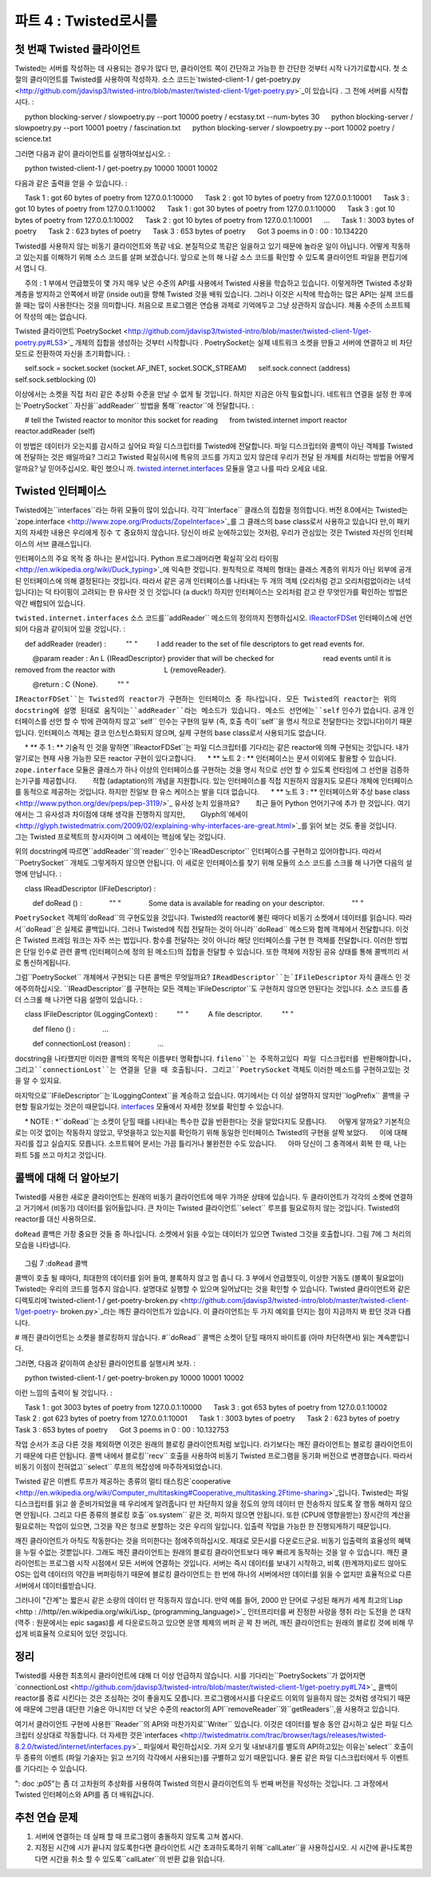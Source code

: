 ======================= 
파트 4 : Twisted로시를 
======================= 

첫 번째 Twisted 클라이언트 
--------------------------- 
Twisted는 서버를 작성하는 데 사용되는 경우가 많다 만, 클라이언트 쪽이 간단하고 가능한 한 간단한 것부터 시작 나가기로합시다. 첫 소절의 클라이언트를 Twisted를 사용하여 작성하자. 소스 코드는`twisted-client-1 / get-poetry.py <http://github.com/jdavisp3/twisted-intro/blob/master/twisted-client-1/get-poetry.py>`_이 있습니다 . 그 전에 서버를 시작합시다. 
: 

     python blocking-server / slowpoetry.py --port 10000 poetry / ecstasy.txt --num-bytes 30 
     python blocking-server / slowpoetry.py --port 10001 poetry / fascination.txt 
     python blocking-server / slowpoetry.py --port 10002 poetry / science.txt 

그러면 다음과 같이 클라이언트를 실행하여보십시오. 
: 

     python twisted-client-1 / get-poetry.py 10000 10001 10002 

다음과 같은 출력을 얻을 수 있습니다. 
: 

     Task 1 : got 60 bytes of poetry from 127.0.0.1:10000 
     Task 2 : got 10 bytes of poetry from 127.0.0.1:10001 
     Task 3 : got 10 bytes of poetry from 127.0.0.1:10002 
     Task 1 : got 30 bytes of poetry from 127.0.0.1:10000 
     Task 3 : got 10 bytes of poetry from 127.0.0.1:10002 
     Task 2 : got 10 bytes of poetry from 127.0.0.1:10001 
     ... 
     Task 1 : 3003 bytes of poetry 
     Task 2 : 623 bytes of poetry 
     Task 3 : 653 bytes of poetry 
     Got 3 poems in 0 : 00 : 10.134220 


Twisted를 사용하지 않는 비동기 클라이언트와 똑같 네요. 본질적으로 똑같은 일을하고 있기 때문에 놀라운 일이 아닙니다. 어떻게 작동하고 있는지를 이해하기 위해 소스 코드를 살펴 보겠습니다. 앞으로 논의 해 나갈 소스 코드를 확인할 수 있도록 클라이언트 파일을 편집기에서 엽니 다. 

     주의 : 1 부에서 언급했듯이 몇 가지 매우 낮은 수준의 API를 사용에서 Twisted 사용을 학습하고 있습니다. 이렇게하면 Twisted 추상화 계층을 방지하고 안쪽에서 바깥 (inside out)을 향해 Twisted 것을 배워 있습니다. 그러나 이것은 시작에 학습하는 많은 API는 실제 코드를 쓸 때는 많이 사용한다는 것을 의미합니다. 처음으로 프로그램은 연습용 과제로 기억에두고 그냥 상관하지 않습니다. 제품 수준의 소프트웨어 작성의 예는 없습니다. 

Twisted 클라이언트`PoetrySocket <http://github.com/jdavisp3/twisted-intro/blob/master/twisted-client-1/get-poetry.py#L53>`_ 개체의 집합을 생성하는 것부터 시작합니다 . PoetrySocket는 실제 네트워크 소켓을 만들고 서버에 연결하고 비 차단 모드로 전환하여 자신을 초기화합니다. 
: 

     self.sock = socket.socket (socket.AF_INET, socket.SOCK_STREAM) 
     self.sock.connect (address) 
     self.sock.setblocking (0) 

이상에서는 소켓을 직접 처리 같은 추상화 수준을 만날 수 없게 될 것입니다. 하지만 지금은 아직 필요합니다. 네트워크 연결을 설정 한 후에는`PoetrySocket`` 자신을``addReader`` 방법을 통해``reactor``에 전달합니다. 
: 

     # tell the Twisted reactor to monitor this socket for reading 
     from twisted.internet import reactor 
     reactor.addReader (self) 

이 방법은 데이터가 오는지를 감시하고 싶어요 파일 디스크립터를 Twisted에 전달합니다. 파일 디스크립터와 콜백이 아닌 객체를 Twisted에 전달하는 것은 왜일까요? 그리고 Twisted 확실히시에 특유의 코드를 가지고 있지 않은데 우리가 전달 된 개체를 처리하는 방법을 어떻게 알까요? 날 믿어주십시오. 확인 했으니 까. `twisted.internet.interfaces <http://twistedmatrix.com/trac/browser/tags/releases/twisted-8.2.0/twisted/internet/interfaces.py>`_ 모듈을 열고 나를 따라 오세요 네요. 

Twisted 인터페이스 
-------------------------- 
Twisted에는``interfaces``라는 하위 모듈이 많이 있습니다. 각각``Interface`` 클래스의 집합을 정의합니다. 버전 8.0에서는 Twisted는`zope.interface <http://www.zope.org/Products/ZopeInterface>`_를 그 클래스의 base class로서 사용하고 있습니다 만,이 패키지의 자세한 내용은 우리에게 징수 て 중요하지 않습니다. 당신이 바로 눈에하고있는 것처럼, 우리가 관심있는 것은 Twisted 자신의 인터페이스의 서브 클래스입니다. 

인터페이스의 주요 목적 중 하나는 문서입니다. Python 프로그래머라면 확실히`오리 타이핑 <http://en.wikipedia.org/wiki/Duck_typing>`_에 익숙한 것입니다. 원칙적으로 객체의 형태는 클래스 계층의 위치가 아닌 외부에 공개 된 인터페이스에 의해 결정된다는 것입니다. 따라서 같은 공개 인터페이스를 나타내는 두 개의 객체 (오리처럼 걷고 오리처럼없이라는 녀석입니다)는 덕 타이핑이 고려되는 한 유사한 것 인 것입니다 (a duck!) 하지만 인터페이스는 오리처럼 걷고 란 무엇인가를 확인하는 방법은 약간 배합되어 있습니다. 

``twisted.internet.interfaces`` 소스 코드를``addReader`` 메소드의 정의까지 진행하십시오. `IReactorFDSet <http://twistedmatrix.com/trac/browser/tags/releases/twisted-8.2.0/twisted/internet/interfaces.py#L801>`_ 인터페이스에 선언되어 다음과 같이되어 있을 것입니다. 
: 

     def addReader (reader) : 
         "" " 
         I add reader to the set of file descriptors to get read events for. 

         @param reader : An L {IReadDescriptor} provider that will be checked for 
                        read events until it is removed from the reactor with 
                        L {removeReader}. 

         @return : C {None}. 
         "" " 

``IReactorFDSet``는 Twisted의 reactor가 구현하는 인터페이스 중 하나입니다. 모든 Twisted의 reactor는 위의 docstring에 설명 된대로 움직이는``addReader``라는 메소드가 있습니다. 메소드 선언에는``self`` 인수가 없습니다. 공개 인터페이스를 선언 할 수 밖에 관여하지 않고``self`` 인수는 구현의 일부 (즉, 호출 측이``self``을 명시 적으로 전달한다는 것입니다)이기 때문입니다. 인터페이스 객체는 결코 인스턴스화되지 않으며, 실제 구현의 base class로서 사용되기도 없습니다. 

     * ** 주 1 : ** 기술적 인 것을 말하면``IReactorFDSet``는 파일 디스크립터를 기다리는 같은 reactor에 의해 구현되는 것입니다. 내가 알기로는 현재 사용 가능한 모든 reactor 구현이 있다고합니다. 
     * ** 노트 2 : ** 인터페이스는 문서 이외에도 활용할 수 있습니다. 
       ``zope.interface`` 모듈은 클래스가 하나 이상의 인터페이스를 구현하는 것을 명시 적으로 선언 할 수 있도록 런타임에 그 선언을 검증하는기구를 제공합니다. 
       적합 (adaptation)의 개념을 지원합니다. 있는 인터페이스를 직접 지원하지 않을지도 모른다 개체에 인터페이스를 동적으로 제공하는 것입니다. 하지만 진일보 한 유스 케이스는 발을 디뎌 없습니다. 
     * ** 노트 3 : ** 인터페이스와`추상 base class <http://www.python.org/dev/peps/pep-3119/>`_ 유사성 눈치 있을까요? 
       최근 들어 Python 언어기구에 추가 한 것입니다. 여기에서는 그 유사성과 차이점에 대해 생각을 진행하지 않지만, 
       Glyph의`에세이 <http://glyph.twistedmatrix.com/2009/02/explaining-why-interfaces-are-great.html>`_를 읽어 보는 것도 좋을 것입니다. 
       그는 Twisted 프로젝트의 창시자이며 그 에세이는 핵심에 닿는 것입니다. 

위의 docstring에 따르면``addReader``의`reader`` 인수는`IReadDescriptor`` 인터페이스를 구현하고 있어야합니다. 따라서``PoetrySocket`` 개체도 그렇게하지 않으면 안됩니다. 
이 새로운 인터페이스를 찾기 위해 모듈의 소스 코드를 스크롤 해 나가면 다음의 설명에 만납니다. 
: 

     class IReadDescriptor (IFileDescriptor) : 

         def doRead () : 
             "" " 
             Some data is available for reading on your descriptor. 
             "" " 

``PoetrySocket`` 객체의`doRead``의 구현도있을 것입니다. Twisted의 reactor에 불린 때마다 비동기 소켓에서 데이터를 읽습니다. 따라서``doRead``은 실제로 콜백입니다. 그러나 Twisted에 직접 전달하는 것이 아니라``doRead`` 메소드와 함께 객체에서 전달합니다. 이것은 Twisted 프레임 워크는 자주 쓰는 법입니다. 함수를 전달하는 것이 아니라 해당 인터페이스를 구현 한 객체를 전달합니다. 이러한 방법은 단일 인수로 관련 콜백 (인터페이스에 정의 된 메소드)의 집합을 전달할 수 있습니다. 또한 객체에 저장된 공유 상태를 통해 콜백끼리 서로 통신하게됩니다. 

그럼``PoetrySocket`` 개체에서 구현되는 다른 콜백은 무엇일까요? ``IReadDescriptor``는`IFileDescriptor`` 자식 클래스 인 것에주의하십시오. ``IReadDescriptor``를 구현하는 모든 객체는`IFileDescriptor``도 구현하지 않으면 안된다는 것입니다. 소스 코드를 좀 더 스크롤 해 나가면 다음 설명이 있습니다. 
: 

     class IFileDescriptor (ILoggingContext) : 
         "" " 
         A file descriptor. 
         "" " 

         def fileno () : 
             ... 

         def connectionLost (reason) : 
             ... 

docstring을 나타했지만 이러한 콜백의 목적은 이름부터 명확합니다. ``fileno``는 주목하고있다 파일 디스크립터를 반환해야합니다, 그리고``connectionLost``는 연결을 닫을 때 호출됩니다. 그리고``PoetrySocket`` 객체도 이러한 메소드를 구현하고있는 것을 알 수 있지요. 

마지막으로``IFileDescriptor``는`ILoggingContext``을 계승하고 있습니다. 여기에서는 더 이상 설명하지 않지만``logPrefix`` 콜백을 구현할 필요가있는 것은이 때문입니다. `interfaces <http://twistedmatrix.com/trac/browser/tags/releases/twisted-8.2.0/twisted/internet/interfaces.py>`_ 모듈에서 자세한 정보를 확인할 수 있습니다. 

     * NOTE : *``doRead``는 소켓이 닫힐 때를 나타내는 특수한 값을 반환한다는 것을 알았다지도 모릅니다. 
     어떻게 알까요? 기본적으로는 이것 없이는 작동하지 않았고, 무엇을하고 있는지를 확인하기 위해 동일한 인터페이스 Twisted의 구현을 살짝 보았다. 
     이에 대해 자리를 잡고 실습지도 모릅니다. 소프트웨어 문서는 가끔 틀리거나 불완전한 수도 있습니다. 
     아마 당신이 그 충격에서 회복 한 때, 나는 파트 5를 쓰고 마치고 것입니다. 

콜백에 대해 더 알아보기 
-------------------------------- 
Twisted를 사용한 새로운 클라이언트는 원래의 비동기 클라이언트에 매우 가까운 상태에 있습니다. 두 클라이언트가 각각의 소켓에 연결하고 거기에서 (비동기) 데이터를 읽어들입니다. 큰 차이는 Twisted 클라이언트``select`` 루프를 필요로하지 않는 것입니다. Twisted의 reactor를 대신 사용하므로. 

``doRead`` 콜백은 가장 중요한 것들 중 하나입니다. 소켓에서 읽을 수있는 데이터가 있으면 Twisted 그것을 호출합니다. 그림 7에 그 처리의 모습을 나타냅니다. 

.. _figure7 : 

.. figure :: images / p04_reactor-doread.png 

     그림 7 :``doRead`` 콜백 


콜백이 호출 될 때마다, 최대한의 데이터를 읽어 들여, 블록하지 않고 멈 춥니 다. 3 부에서 언급했듯이, 이상한 거동도 (블록이 필요없이) Twisted는 우리의 코드를 멈추지 않습니다. 설명대로 실행할 수 있으며 일어났다는 것을 확인할 수 있습니다. Twisted 클라이언트와 같은 디렉토리에`twisted-client-1 / get-poetry-broken.py <http://github.com/jdavisp3/twisted-intro/blob/master/twisted-client-1/get-poetry- broken.py>`_라는 깨진 클라이언트가 있습니다. 이 클라이언트는 두 가지 예외를 던지는 점이 지금까지 봐 왔던 것과 다릅니다. 

# 깨진 클라이언트는 소켓을 블로킹하지 않습니다. 
#``doRead`` 콜백은 소켓이 닫힐 때까지 바이트를 (아마 차단하면서) 읽는 계속뿐입니다. 

그러면, 다음과 같이하여 손상된 클라이언트를 실행시켜 보자. 
: 

     python twisted-client-1 / get-poetry-broken.py 10000 10001 10002 


이런 느낌의 출력이 될 것입니다. 
: 

     Task 1 : got 3003 bytes of poetry from 127.0.0.1:10000 
     Task 3 : got 653 bytes of poetry from 127.0.0.1:10002 
     Task 2 : got 623 bytes of poetry from 127.0.0.1:10001 
     Task 1 : 3003 bytes of poetry 
     Task 2 : 623 bytes of poetry 
     Task 3 : 653 bytes of poetry 
     Got 3 poems in 0 : 00 : 10.132753 


작업 순서가 조금 다른 것을 제외하면 이것은 원래의 블로킹 클라이언트처럼 보입니다. 라기보다는 깨진 클라이언트는 블로킹 클라이언트이기 때문에 다른 안됩니다. 콜백 내에서 블로킹``recv`` 호출을 사용하여 비동기 Twisted 프로그램을 동기화 버전으로 변경했습니다. 따라서 비동기 이점이 전혀없고``select`` 루프의 복잡성에 마주하게되었습니다. 

Twisted 같은 이벤트 루프가 제공하는 종류의 멀티 태스킹은`cooperative <http://en.wikipedia.org/wiki/Computer_multitasking#Cooperative_multitasking.2Ftime-sharing>`_입니다. Twisted는 파일 디스크립터를 읽고 쓸 준비가되었을 때 우리에게 알려줍니다 만 차단하지 않을 정도의 양의 데이터 만 전송하지 않도록 잘 행동 해하지 않으면 안됩니다. 그리고 다른 종류의 블로킹 호출``os.system`` 같은 것, 피하지 않으면 안됩니다. 또한 (CPU에 영향을받는) 장시간의 계산을 필요로하는 작업이 있으면, 그것을 작은 청크로 분할하는 것은 우리의 일입니다. 입출력 작업을 가능한 한 진행되게하기 때문입니다. 

깨진 클라이언트가 아직도 작동한다는 것을 의미한다는 점에주의하십시오. 제대로 모든시를 다운로드군요. 비동기 입출력의 효율성의 혜택을 누릴 수없는 것뿐입니다. 그래도 깨진 클라이언트는 원래의 블로킹 클라이언트보다 매우 빠르게 동작하는 것을 알 수 있습니다. 깨진 클라이언트는 프로그램 시작 시점에서 모든 서버에 연결하는 것입니다. 서버는 즉시 데이터를 보내기 시작하고, 비록 (한계까지)로드 않아도 OS는 입력 데이터의 약간을 버퍼링하기 때문에 블로킹 클라이언트는 한 번에 하나의 서버에서만 데이터를 읽을 수 없지만 효율적으로 다른 서버에서 데이터를받습니다. 

그러나이 "간계"는 짧은시 같은 소량의 데이터 만 작동하지 않습니다. 만약 예를 들어, 2000 만 단어로 구성된 해커가 세계 최고의`Lisp <http : //http//en.wikipedia.org/wiki/Lisp_ (programming_language)>`_ 인터프리터를 써 진정한 사랑을 쟁취 라는 도전을 쓴 대작 (역주 : 원문에서는 epic sagas)를 세 다운로드하고 있으면 운영 체제의 버퍼 곧 꽉 찬 버려, 깨진 클라이언트는 원래의 블로킹 것에 비해 무섭게 비효율적 으로되어 있던 것입니다. 

정리 
------ 
Twisted를 사용한 최초의시 클라이언트에 대해 더 이상 언급하지 않습니다. 시를 기다리는``PoetrySockets``가 없어지면`connectionLost <http://github.com/jdavisp3/twisted-intro/blob/master/twisted-client-1/get-poetry.py#L74>`_ 콜백이 reactor를 종료 시킨다는 것은 조심하는 것이 좋을지도 모릅니다. 프로그램에서시를 다운로드 이외의 일을하지 않는 것처럼 생각되기 때문에 때문에 그만큼 대단한 기술은 아니지만 더 낮은 수준의 reactor의 API``removeReader``와``getReaders``,을 사용하고 있습니다. 

여기서 클라이언트 구현에 사용한``Reader``의 API와 마찬가지로``Writer`` 있습니다. 이것은 데이터를 발송 
동안 감시하고 싶은 파일 디스크립터 상상대로 작동합니다. 더 자세한 것은`interfaces <http://twistedmatrix.com/trac/browser/tags/releases/twisted-8.2.0/twisted/internet/interfaces.py>`_ 파일에서 확인하십시오. 가져 오기 및 내보내기를 별도의 API하고있는 이유는`select`` 호출이 두 종류의 이벤트 (파일 기술자는 읽고 쓰기의 각각에서 사용되는)를 구별하고 있기 때문입니다. 물론 같은 파일 디스크립터에서 두 이벤트를 기다리는 수 있습니다. 

": doc :`p05`"는 좀 더 고차원의 추상화를 사용하여 Twisted 의한시 클라이언트의 두 번째 버전을 작성하는 것입니다. 그 과정에서 Twisted 인터페이스와 API를 좀 더 배워갑니다. 

추천 연습 문제 
------------------ 
#. 서버에 연결하는 데 실패 할 때 프로그램이 충돌하지 않도록 고쳐 봅시다. 
#. 지정된 시간에 시가 끝나지 않도록한다면 클라이언트 시간 초과하도록하기 위해``callLater``을 사용하십시오. 시 시간에 끝나도록한다면 시간을 취소 할 수 있도록``callLater``의 반환 값을 읽습니다.

..
    <H2>Part 4: Twisted Poetry
    This continues the introduction started <A href="http://krondo.com/blog/?p=1209">here</A>. You can find an index to the entire series <A href="http://krondo.com/blog/?page_id=1327">here</A>.
    <H3>Our First Twisted Client
    Although Twisted is probably more often used to write servers, clients are simpler than servers and we're starting out as simply as possible. Let's try out our first poetry client written with Twisted. The source code is in <A href="http://github.com/jdavisp3/twisted-intro/blob/master/twisted-client-1/get-poetry.py"><TT>twisted-client-1/get-poetry.py</TT></A>. Start up some poetry servers as before:
    python blocking-server/slowpoetry.py --port 10000 poetry/ecstasy.txt --num-bytes 30
    python blocking-server/slowpoetry.py --port 10001 poetry/fascination.txt
    python blocking-server/slowpoetry.py --port 10002 poetry/science.txt
    And then run the client like this:
    python twisted-client-1/get-poetry.py 10000 10001 10002
    And you should get some output like this:
    Task 1: got 60 bytes of poetry from 127.0.0.1:10000
    Task 2: got 10 bytes of poetry from 127.0.0.1:10001
    Task 3: got 10 bytes of poetry from 127.0.0.1:10002
    Task 1: got 30 bytes of poetry from 127.0.0.1:10000
    Task 3: got 10 bytes of poetry from 127.0.0.1:10002
    Task 2: got 10 bytes of poetry from 127.0.0.1:10001
    ...
    Task 1: 3003 bytes of poetry
    Task 2: 623 bytes of poetry
    Task 3: 653 bytes of poetry
    Got 3 poems in 0:00:10.134220
    Just like we did with our non-Twisted asynchronous client. Which isn't surprising as they are doing essentially the same thing. Let's take a look at the source code to see how it works. Open up the client in your editor so you can examine the code we are discussing.
    <P style="padding-left: 30px;"><STRONG>Note</STRONG>: As I mentioned in Part 1, we will begin our use of Twisted by using some very low-level APIs. By doing this we bypass some of the layers of Twisted's abstractions so we can learn Twisted from the "inside out". But this means a lot of the APIs we will learn in the beginning are not often used when writing real code. Just keep in mind that these early programs are learning exercises, not examples of how to write production software.
    The Twisted client starts up by creating a set of <A href="http://github.com/jdavisp3/twisted-intro/blob/master/twisted-client-1/get-poetry.py#L53"><CODE>PoetrySocket</CODE></A> objects. A <CODE>PoetrySocket</CODE> initializes itself by creating a real network socket, connecting to a server, and switching to non-blocking mode:
    self.sock = socket.socket(socket.AF_INET, socket.SOCK_STREAM)
    self.sock.connect(address)
    self.sock.setblocking(0)
    Eventually we'll get to a level of abstraction where we aren't working with sockets at all, but for now we still need to. After creating the network connection, a <CODE>PoetrySocket</CODE> passes <EM>itself</EM> to the <CODE>reactor</CODE> via the <CODE>addReader</CODE> method:
    # tell the Twisted reactor to monitor this socket for reading
    from twisted.internet import reactor
    reactor.addReader(self)
    This method gives Twisted a file descriptor you want to monitor for incoming data. Why are we passing Twisted an object instead of a file descriptor and a callback? And how will Twisted know what to do with our object since Twisted certainly doesn't contain any poetry-specific code? Trust me, I've looked. Open up the <TT><A href="http://twistedmatrix.com/trac/browser/tags/releases/twisted-8.2.0/twisted/internet/interfaces.py">twisted.internet.interfaces</A></TT> module and follow along with me.
    <H3>Twisted Interfaces
    There are a number of sub-modules in Twisted called <CODE>interfaces</CODE>. Each one defines a set of <CODE>Interface</CODE> classes. As of version 8.0, Twisted uses <CODE><A href="http://www.zope.org/Products/ZopeInterface">zope.interface</A></CODE> as the basis for those classes, but the details of that package aren't so important for us. We're just concerned with the Interface sub-classes in Twisted itself, like the ones you are looking at now.
    One of the principle purposes of Interfaces is documentation. As a Python programmer you are doubtless familiar with <A href="http://en.wikipedia.org/wiki/Duck_typing">Duck Typing</A>, the notion that the type of an object is principally defined not by its position in a class hierarchy but by the public interface it presents to the world. Thus two objects which present the same public interface (i.e., walk like a duck, quack like a …) are, as far as duck typing is concerned, the same sort of thing (a duck!). Well an Interface is a somewhat formalized way of specifying just what it means to walk like a duck.
    Skip down the <TT>twisted.internet.interfaces</TT> source code until you come to the definition of the <A href="http://twistedmatrix.com/trac/browser/tags/releases/twisted-8.2.0/twisted/internet/interfaces.py#L810"><CODE>addReader</CODE></A> method. It is declared in the <A href="http://twistedmatrix.com/trac/browser/tags/releases/twisted-8.2.0/twisted/internet/interfaces.py#L801"><CODE>IReactorFDSet</CODE></A> Interface and should look something like this:
    def addReader(reader):
        """
        I add reader to the set of file descriptors to get read events for.

        @param reader: An L{IReadDescriptor} provider that will be checked for
                       read events until it is removed from the reactor with
                       L{removeReader}.

        @return: C{None}.
        """
    <CODE>IReactorFDSet</CODE> is one of the Interfaces that Twisted reactors implement. Thus, any Twisted reactor has a method called <CODE>addReader</CODE> that works as described by the docstring above. The method declaration does not have a <CODE>self</CODE> argument because it is solely concerned with defining a public interface, and the <CODE>self</CODE> argument is part of the implementation (i.e., the caller does not have to pass <CODE>self</CODE> explicitly). Interface objects are never instantiated or used as base classes for real implementations.
    <P style="padding-left: 30px;"><STRONG>Note 1:</STRONG> Technically, <CODE>IReactorFDSet</CODE> would only be implemented by reactors that support waiting on file descriptors. As far as I know, that currently includes all available reactor implementations.
    <P style="padding-left: 30px;"><STRONG>Note 2</STRONG>: It is possible to use Interfaces for more than documentation. The <CODE>zope.interface</CODE> module allows you to explicitly declare that a class implements one or more interfaces, and provides mechanisms to examine these declarations at run-time. Also supported is the concept of adaptation, the ability to dynamically provide a given interface for an object that might not support that interface directly. But we're not going to delve into these more advanced use cases.
    <P style="padding-left: 30px;"><STRONG>Note 3:</STRONG> You might notice a similarity between Interfaces and <A href="http://www.python.org/dev/peps/pep-3119/">Abstract Base Classes</A>, a recent addition to the Python language. We will not be exploring their similarities and differences here, but you might be interested in reading an <A href="http://glyph.twistedmatrix.com/2009/02/explaining-why-interfaces-are-great.html">essay</A> by Glyph, the Twisted project founder, that touches on that subject.
    According to the docstring above, the <CODE>reader</CODE> argument of <CODE>addReader</CODE> should implement the <A href="http://twistedmatrix.com/trac/browser/tags/releases/twisted-8.2.0/twisted/internet/interfaces.py#L947"><CODE>IReadDescriptor</CODE></A> interface. And that means our <CODE>PoetrySocket</CODE> objects have to do just that.<BR>
    Scrolling through the module to find this new interface, we see:
    class IReadDescriptor(IFileDescriptor):

        def doRead():
            """
            Some data is available for reading on your descriptor.
            """
    And you will find an implementation of <A href="http://github.com/jdavisp3/twisted-intro/blob/master/twisted-client-1/get-poetry.py#L88"><CODE>doRead</CODE></A> on our <CODE>PoetrySocket</CODE> objects. It reads data from the socket asynchronously, whenever it is called by the Twisted reactor. So <CODE>doRead</CODE> is really a callback, but instead of passing it directly to Twisted, we pass in an object with a <CODE>doRead</CODE> method. This is a common idiom in the Twisted framework — instead of passing a function you pass an object that must implement a given Interface. This allows us to pass a set of related callbacks (the methods defined by the Interface) with a single argument. It also lets the callbacks communicate with each other through shared state stored on the object.
    So what other callbacks are implemented on <CODE>PoetrySocket</CODE> objects? Notice that <CODE>IReadDescriptor</CODE> is a sub-class of <A href="http://twistedmatrix.com/trac/browser/tags/releases/twisted-8.2.0/twisted/internet/interfaces.py#L918"><CODE>IFileDescriptor</CODE></A>. That means any object that implements <CODE>IReadDescriptor</CODE> must also implement <CODE>IFileDescriptor</CODE>. And if you do some more scrolling, you will find:
    class IFileDescriptor(ILoggingContext):
        """
        A file descriptor.
        """

        def fileno():
            ...

        def connectionLost(reason):
            ...
    I left out the docstrings above, but the purpose of these callbacks is fairly clear from the names: <CODE>fileno</CODE> should return the file descriptor we want to monitor, and <CODE>connectionLost</CODE> is called when the connection is closed. And you can see our <CODE>PoetrySocket</CODE> objects implement those methods as well.
    Finally, <CODE>IFileDescriptor</CODE> inherits from <A href="http://twistedmatrix.com/trac/browser/tags/releases/twisted-8.2.0/twisted/internet/interfaces.py#L905"><CODE>ILoggingContext</CODE></A>. I won't bother to show it here, but that's why we need to implement the <A href="http://github.com/jdavisp3/twisted-intro/blob/master/twisted-client-1/get-poetry.py#L110"><CODE>logPrefix</CODE></A> callback. You can find the details in the <A href="http://twistedmatrix.com/trac/browser/tags/releases/twisted-8.2.0/twisted/internet/interfaces.py"><CODE>interfaces</CODE></A> module.
    <P style="padding-left: 30px;"><STRONG>Note</STRONG>: You might notice that <CODE>doRead</CODE> is returning special values to indicate when the socket is closed. How did I know to do that? Basically, it didn't work without it and I peeked at Twisted's implementation of the same interface to see what to do. You may wish to sit down for this: sometimes software documentation is wrong or incomplete. Perhaps when you have recovered from the shock, I'll have finished Part 5.
    <H3>More on Callbacks
    Our new Twisted client is really quite similar to our original asynchronous client. Both clients connect their own sockets, and read data from those sockets (asynchronously). The main difference is the Twisted client doesn't need its own <CODE>select</CODE> loop — it uses the Twisted reactor instead.
    The <CODE>doRead</CODE> callback is the most important one. Twisted calls it to tell us there is some data ready to read from our socket. We can visualize the process in Figure 7:
    <DIV id="attachment_1479" class="wp-caption aligncenter" style="width: 356px"><A href="./part4_files/reactor-doread.png"><IMG class="size-full wp-image-1479" title="Figure 7: the doRead callback" src="./part4_files/reactor-doread.png" alt="Figure 7: the doRead callback" width="346" height="276"></A><P class="wp-caption-text">Figure 7: the doRead callback</DIV>
    Each time the callback is invoked it's up to us to read all the data we can and then stop without blocking. And as we said in Part 3, Twisted can't stop our code from misbehaving (from blocking needlessly). We can do just that and see what happens. In the same directory as our Twisted client is a broken client called <A href="http://github.com/jdavisp3/twisted-intro/blob/master/twisted-client-1/get-poetry-broken.py"><TT>twisted-client-1/get-poetry-broken.py</TT></A>. This client is identical to the one you've been looking at, with two exceptions:
    <OL>
    * The broken client doesn't bother to make the socket non-blocking.
    * The <CODE>doRead</CODE> callback just keeps reading bytes (and possibly blocking) until the socket is closed.
    </OL>
    Now try running the broken client like this:
    python twisted-client-1/get-poetry-broken.py 10000 10001 10002
    You'll get some output that looks something like this:
    Task 1: got 3003 bytes of poetry from 127.0.0.1:10000
    Task 3: got 653 bytes of poetry from 127.0.0.1:10002
    Task 2: got 623 bytes of poetry from 127.0.0.1:10001
    Task 1: 3003 bytes of poetry
    Task 2: 623 bytes of poetry
    Task 3: 653 bytes of poetry
    Got 3 poems in 0:00:10.132753
    Aside from a slightly different task order this looks like our original blocking client. But that's because the broken client <EM>is</EM> a blocking client. By using a blocking <CODE>recv</CODE> call in our callback, we've turned our nominally asynchronous Twisted program into a synchronous one. So we've got the complexity of a <CODE>select</CODE> loop without any of the benefits of asynchronicity.
    The sort of multi-tasking capability that an event loop like Twisted provides is <A href="http://en.wikipedia.org/wiki/Computer_multitasking#Cooperative_multitasking.2Ftime-sharing">cooperative</A>. Twisted will tell us when it's OK to read or write to a file descriptor, but we have to play nice by only transferring as much data as we can without blocking. And we must avoid making other kinds of blocking calls, like <CODE>os.system</CODE>. Furthermore, if we have a long-running computational (CPU-bound) task, it's up to us to split it up into smaller chunks so that I/O tasks can still make progress if possible.
    Note that there is a sense in which our broken client still works: it does manage to download all the poetry we asked it to. It's just that it can't take advantage of the efficiencies of asynchronous I/O. Now you might notice the broken client still runs a lot faster than the original blocking client. That's because the broken client connects to all the servers at the start of the program. Since the servers start sending data immediately, and since the OS will buffer some of the incoming data for us even if we don't read it (up to a limit), our blocking client is effectively receiving data from the other servers even though it is only reading from one at a time.
    But this "trick" only works for small amounts of data, like our short poems. If we were downloading, say, the three 20 million-word epic sagas that chronicle one hacker's attempt to win his true love by writing the world's greatest <A href="http://http//en.wikipedia.org/wiki/Lisp_(programming_language)">Lisp</A> interpreter, the operating system buffers would quickly fill up and our broken client would be scarcely more efficient than our original blocking one.
    <H3>Wrapping Up
    I don't have much more to say about our first Twisted poetry client. You might note the <A href="http://github.com/jdavisp3/twisted-intro/blob/master/twisted-client-1/get-poetry.py#L74"><CODE>connectionLost</CODE></A> callback shuts down the reactor after there are no more <CODE>PoetrySocket</CODE>s waiting for poems. That's not such a great technique since it assumes we aren't doing anything else in the program other than download poetry, but it does illustrate a couple more low-level reactor APIs, <CODE>removeReader</CODE> and <CODE>getReaders</CODE>.
    There are <CODE>Writer</CODE> equivalents to the <CODE>Reader</CODE> APIs we used in this client, and they work in analogous ways for file descriptors we want to monitor for sending data to. Consult the <A href="http://twistedmatrix.com/trac/browser/tags/releases/twisted-8.2.0/twisted/internet/interfaces.py"><CODE>interfaces</CODE></A> file for more details. The reason reading and writing have separate APIs is because the <CODE>select</CODE> call distinguishes between those two kinds of events (a file descriptor becoming available for reading or writing, respectively). It is, of course, possible to wait for both events on the same file descriptor.
    In <A href="http://krondo.com/blog/?p=1522">Part 5</A>, we will write a second version of our Twisted poetry client using some higher-level abstractions, and learn some more Twisted Interfaces and APIs along the way.
    <H3>Suggested Exercises
    <OL>
    * Fix the client so that a failure to connect to a server does not crash the program.
    * Use <CODE>callLater</CODE> to make the client timeout if a poem hasn't finished after a given interval. Read about the return value of <CODE>callLater</CODE> so you can cancel the timeout if the poem finishes on time.
    </OL>

